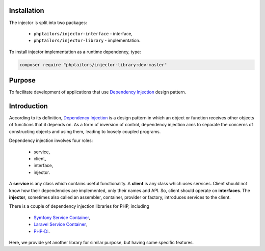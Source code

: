 .. _injector-library.installation:

Installation
============

The injector is split into two packages:

    - ``phptailors/injector-interface`` - interface,
    - ``phptailors/injector-library`` - implementation.

To install injector implementation as a runtime dependency, type:

.. code-block:: shell

   composer require "phptailors/injector-library:dev-master"

.. _injector-library.purpose:

Purpose
=======

To facilitate development of applications that use `Dependency Injection`_
design pattern.


.. _injector-library.introduction:

Introduction
============

According to its definition, `Dependency Injection`_ is a design pattern
in which an object or function receives other objects of functions that it
depends on. As a form of inversion of control, dependency injection aims to
separate the concerns of constructing objects and using them, leading to
loosely coupled programs.

Dependency injection involves four roles:

    - service,
    - client,
    - interface,
    - injector.

A **service** is any class which contains useful functionality. A **client** is
any class which uses services. Client should not know how their dependencies
are implemented, only their names and API. So, client should operate on
**interfaces**. The **injector**, sometimes also called an assembler,
container, provider or factory, introduces services to the client.

There is a couple of dependency injection libraries for PHP, including

    - `Symfony Service Container`_,
    - `Laravel Service Container`_,
    - `PHP-DI`_.

Here, we provide yet another library for similar purpose, but having some
specific features.


.. _Dependency Injection: https://en.wikipedia.org/wiki/Dependency_injection
.. _Laravel Service Container: https://laravel.com/docs/container
.. _Symfony Service Container: https://symfony.com/doc/current/service_container.html
.. _PHP-DI: https://php-di.org/

.. <!--- vim: set syntax=rst spell: -->
